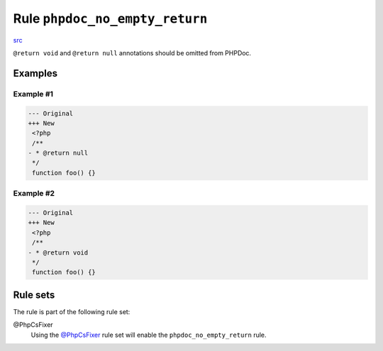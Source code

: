 ===============================
Rule ``phpdoc_no_empty_return``
===============================

`src <../../../src/Fixer/Phpdoc/PhpdocNoEmptyReturnFixer.php>`_

``@return void`` and ``@return null`` annotations should be omitted from PHPDoc.

Examples
--------

Example #1
~~~~~~~~~~

.. code-block:: diff

   --- Original
   +++ New
    <?php
    /**
   - * @return null
    */
    function foo() {}

Example #2
~~~~~~~~~~

.. code-block:: diff

   --- Original
   +++ New
    <?php
    /**
   - * @return void
    */
    function foo() {}

Rule sets
---------

The rule is part of the following rule set:

@PhpCsFixer
  Using the `@PhpCsFixer <./../../ruleSets/PhpCsFixer.rst>`_ rule set will enable the ``phpdoc_no_empty_return`` rule.
